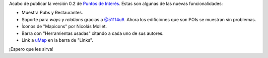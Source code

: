 .. title: Puntos de Interés v0.2 en línea
.. slug: puntos-de-interes-v02-en-linea
.. date: 2015-01-11 18:50:12 UTC-03:00
.. tags: openstreetmap, argentina en python, pois, proyecto, software libre
.. link: 
.. description: 
.. type: text

Acabo de publicar la versión 0.2 de `Puntos de Interés`_. Estas son
algunas de las nuevas funcionalidades:

* Muestra Pubs y Restaurantes.
* Soporte para *ways* y *relations* gracias a `@51114u9`_. Ahora los
  edificiones que son POIs se muestran sin problemas.
* Íconos de "Mapicons" por Nicolás Mollet.
* Barra con "Herramientas usadas" citando a cada uno de sus autores.
* Link a uMap_ en la barra de "Links".

.. _uMap: http://umap.openstreetmap.fr/es/
.. _Puntos de Interés: http://pois.elblogdehumitos.com.ar/
.. _@51114u9: https://github.com/51114u9/

¡Espero que les sirva!
